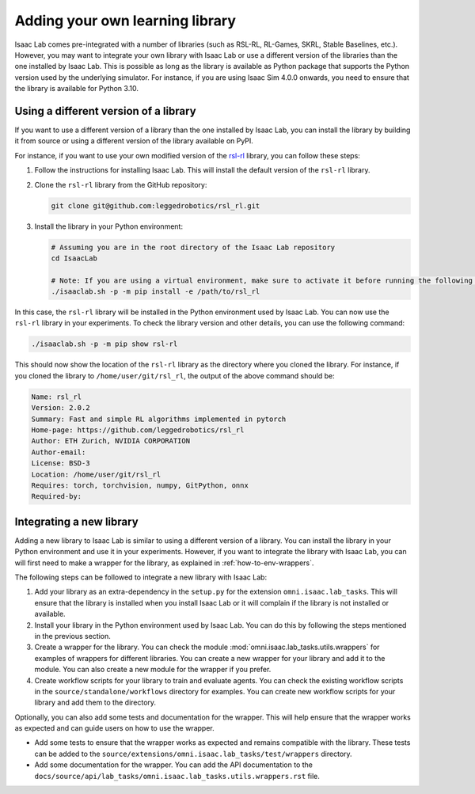 Adding your own learning library
================================

Isaac Lab comes pre-integrated with a number of libraries (such as RSL-RL, RL-Games, SKRL, Stable Baselines, etc.).
However, you may want to integrate your own library with Isaac Lab or use a different version of the libraries than
the one installed by Isaac Lab. This is possible as long as the library is available as Python package that supports
the Python version used by the underlying simulator. For instance, if you are using Isaac Sim 4.0.0 onwards, you need
to ensure that the library is available for Python 3.10.

Using a different version of a library
--------------------------------------

If you want to use a different version of a library than the one installed by Isaac Lab, you can install the library
by building it from source or using a different version of the library available on PyPI.

For instance, if you want to use your own modified version of the `rsl-rl`_ library, you can follow these steps:

1. Follow the instructions for installing Isaac Lab. This will install the default version of the ``rsl-rl`` library.
2. Clone the ``rsl-rl`` library from the GitHub repository:

   .. code-block:: bash

     git clone git@github.com:leggedrobotics/rsl_rl.git


3. Install the library in your Python environment:

   .. code-block:: bash

     # Assuming you are in the root directory of the Isaac Lab repository
     cd IsaacLab

     # Note: If you are using a virtual environment, make sure to activate it before running the following command
     ./isaaclab.sh -p -m pip install -e /path/to/rsl_rl

In this case, the ``rsl-rl`` library will be installed in the Python environment used by Isaac Lab. You can now use the
``rsl-rl`` library in your experiments. To check the library version and other details, you can use the following
command:

.. code-block:: bash

  ./isaaclab.sh -p -m pip show rsl-rl

This should now show the location of the ``rsl-rl`` library as the directory where you cloned the library.
For instance, if you cloned the library to ``/home/user/git/rsl_rl``, the output of the above command should be:

.. code-block:: bash

  Name: rsl_rl
  Version: 2.0.2
  Summary: Fast and simple RL algorithms implemented in pytorch
  Home-page: https://github.com/leggedrobotics/rsl_rl
  Author: ETH Zurich, NVIDIA CORPORATION
  Author-email:
  License: BSD-3
  Location: /home/user/git/rsl_rl
  Requires: torch, torchvision, numpy, GitPython, onnx
  Required-by:


Integrating a new library
-------------------------

Adding a new library to Isaac Lab is similar to using a different version of a library. You can install the library
in your Python environment and use it in your experiments. However, if you want to integrate the library with
Isaac Lab, you can will first need to make a wrapper for the library, as explained in
:ref:`how-to-env-wrappers`.

The following steps can be followed to integrate a new library with Isaac Lab:

1. Add your library as an extra-dependency in the ``setup.py`` for the extension ``omni.isaac.lab_tasks``.
   This will ensure that the library is installed when you install Isaac Lab or it will complain if the library is not
   installed or available.
2. Install your library in the Python environment used by Isaac Lab. You can do this by following the steps mentioned
   in the previous section.
3. Create a wrapper for the library. You can check the module :mod:`omni.isaac.lab_tasks.utils.wrappers`
   for examples of wrappers for different libraries. You can create a new wrapper for your library and add it to the
   module. You can also create a new module for the wrapper if you prefer.
4. Create workflow scripts for your library to train and evaluate agents. You can check the existing workflow scripts
   in the ``source/standalone/workflows`` directory for examples. You can create new workflow
   scripts for your library and add them to the directory.

Optionally, you can also add some tests and documentation for the wrapper. This will help ensure that the wrapper
works as expected and can guide users on how to use the wrapper.

* Add some tests to ensure that the wrapper works as expected and remains compatible with the library.
  These tests can be added to the ``source/extensions/omni.isaac.lab_tasks/test/wrappers`` directory.
* Add some documentation for the wrapper. You can add the API documentation to the
  ``docs/source/api/lab_tasks/omni.isaac.lab_tasks.utils.wrappers.rst`` file.

.. _rsl-rl: https://github.com/leggedrobotics/rsl_rl
